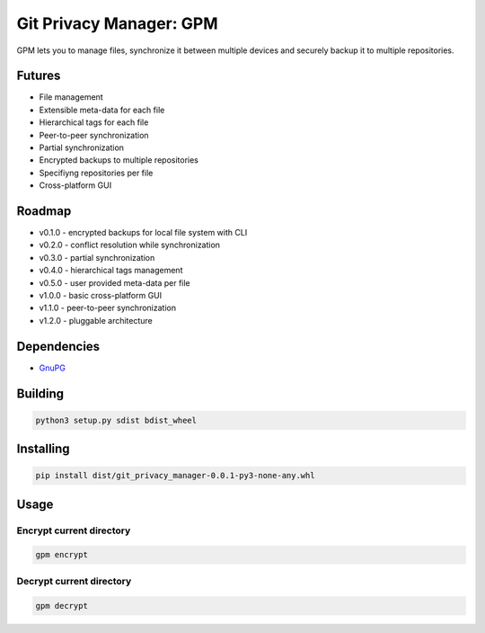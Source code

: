 Git Privacy Manager: GPM
========================

|build-status| |sonarcloud| |lgtm| |codecov| |docs|

GPM lets you to manage files, synchronize it between multiple devices
and securely backup it to multiple repositories.

Futures
-------

* File management
* Extensible meta-data for each file
* Hierarchical tags for each file
* Peer-to-peer synchronization
* Partial synchronization
* Encrypted backups to multiple repositories
* Specifiyng repositories per file
* Cross-platform GUI

Roadmap
-------

* v0.1.0 - encrypted backups for local file system with CLI
* v0.2.0 - conflict resolution while synchronization
* v0.3.0 - partial synchronization
* v0.4.0 - hierarchical tags management
* v0.5.0 - user provided meta-data per file
* v1.0.0 - basic cross-platform GUI
* v1.1.0 - peer-to-peer synchronization
* v1.2.0 - pluggable architecture

Dependencies
------------

* `GnuPG <https://gnupg.org/>`_

Building
--------

.. code-block:: bash

    python3 setup.py sdist bdist_wheel

Installing
----------

.. code-block:: bash

    pip install dist/git_privacy_manager-0.0.1-py3-none-any.whl

Usage
-----

Encrypt current directory
^^^^^^^^^^^^^^^^^^^^^^^^^

.. code-block:: bash

    gpm encrypt

Decrypt current directory
^^^^^^^^^^^^^^^^^^^^^^^^^

.. code-block:: bash

    gpm decrypt

.. |build-status| image:: https://travis-ci.org/skvl/git-privacy-manager.svg?branch=master
    :alt: Build Status
    :scale: 100%
    :target: https://travis-ci.org/skvl/git-privacy-manager

.. |sonarcloud| image:: https://sonarcloud.io/api/project_badges/measure?project=skvl_git-privacy-manager&metric=alert_status
    :alt: Quality Gate Status
    :scale: 100%
    :target: https://sonarcloud.io/dashboard?id=skvl_git-privacy-manager

.. |lgtm| image:: https://img.shields.io/lgtm/alerts/g/skvl/git-privacy-manager.svg?logo=lgtm&logoWidth=18
    :alt: Total alerts
    :scale: 100%
    :target: https://lgtm.com/projects/g/skvl/git-privacy-manager/alerts/

.. |codecov| image:: https://codecov.io/gh/skvl/git-privacy-manager/branch/master/graph/badge.svg
    :alt: Codecov
    :scale: 100%
    :target: https://codecov.io/gh/skvl/git-privacy-manager


.. |docs| image:: https://readthedocs.org/projects/git-privacy-manager/badge/?version=latest
    :alt: Documentation Status
    :scale: 100%
    :target: https://git-privacy-manager.readthedocs.io/en/latest/?badge=latest
